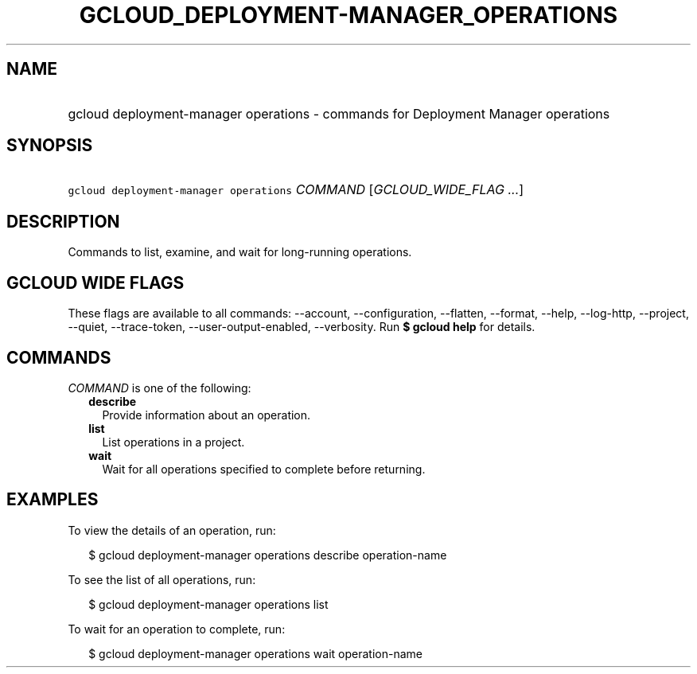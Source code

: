 
.TH "GCLOUD_DEPLOYMENT\-MANAGER_OPERATIONS" 1



.SH "NAME"
.HP
gcloud deployment\-manager operations \- commands for Deployment Manager operations



.SH "SYNOPSIS"
.HP
\f5gcloud deployment\-manager operations\fR \fICOMMAND\fR [\fIGCLOUD_WIDE_FLAG\ ...\fR]



.SH "DESCRIPTION"

Commands to list, examine, and wait for long\-running operations.



.SH "GCLOUD WIDE FLAGS"

These flags are available to all commands: \-\-account, \-\-configuration,
\-\-flatten, \-\-format, \-\-help, \-\-log\-http, \-\-project, \-\-quiet,
\-\-trace\-token, \-\-user\-output\-enabled, \-\-verbosity. Run \fB$ gcloud
help\fR for details.



.SH "COMMANDS"

\f5\fICOMMAND\fR\fR is one of the following:

.RS 2m
.TP 2m
\fBdescribe\fR
Provide information about an operation.

.TP 2m
\fBlist\fR
List operations in a project.

.TP 2m
\fBwait\fR
Wait for all operations specified to complete before returning.


.RE
.sp

.SH "EXAMPLES"

To view the details of an operation, run:

.RS 2m
$ gcloud deployment\-manager operations describe operation\-name
.RE

To see the list of all operations, run:

.RS 2m
$ gcloud deployment\-manager operations list
.RE

To wait for an operation to complete, run:

.RS 2m
$ gcloud deployment\-manager operations wait operation\-name
.RE
